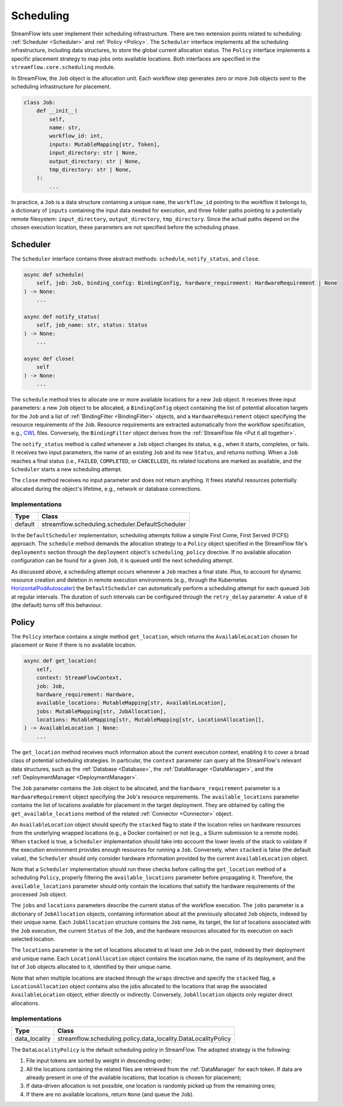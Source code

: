 ==========
Scheduling
==========

StreamFlow lets user implement their scheduling infrastructure. There are two extension points related to scheduling: :ref:`Scheduler <Scheduler>` and :ref:`Policy <Policy>`. The ``Scheduler`` interface implements all the scheduling infrastructure, including data structures, to store the global current allocation status. The ``Policy`` interface implements a specific placement strategy to map jobs onto available locations. Both interfaces are specified in the ``streamflow.core.scheduling`` module.

In StreamFlow, the ``Job`` object is the allocation unit. Each workflow step generates zero or more ``Job`` objects sent to the scheduling infrastructure for placement.

.. code-block:: python

    class Job:
        def __init__(
            self,
            name: str,
            workflow_id: int,
            inputs: MutableMapping[str, Token],
            input_directory: str | None,
            output_directory: str | None,
            tmp_directory: str | None,
        ):
            ...

In practice, a ``Job`` is a data structure containing a unique ``name``, the ``workflow_id`` pointing to the workflow it belongs to, a dictionary of ``inputs`` containing the input data needed for execution, and three folder paths pointing to a potentially remote filesystem: ``input_directory``, ``output_directory``, ``tmp_directory``. Since the actual paths depend on the chosen execution location, these parameters are not specified before the scheduling phase.

Scheduler
=========

The ``Scheduler`` interface contains three abstract methods: ``schedule``, ``notify_status``, and ``close``.

.. code-block:: python

    async def schedule(
        self, job: Job, binding_config: BindingConfig, hardware_requirement: HardwareRequirement | None
    ) -> None:
        ...

    async def notify_status(
        self, job_name: str, status: Status
    ) -> None:
        ...

    async def close(
        self
    ) -> None:
        ...

The ``schedule`` method tries to allocate one or more available locations for a new ``Job`` object. It receives three input parameters:  a new ``Job`` object to be allocated, a ``BindingConfig`` object containing the list of potential allocation targets for the ``Job`` and a list of :ref:`BindingFilter <BindingFilter>` objects, and a ``HardwareRequirement`` object specifying the resource requirements of the ``Job``. Resource requirements are extracted automatically from the workflow specification, e.g., `CWL <https://www.commonwl.org/v1.2/CommandLineTool.html#ResourceRequirement>`_ files. Conversely, the ``BindingFilter`` object derives from the :ref:`StreamFlow file <Put it all together>`.

The ``notify_status`` method is called whenever a ``Job`` object changes its status, e.g., when it starts, completes, or fails. It receives two input parameters, the name of an existing ``Job`` and its new ``Status``, and returns nothing. When a ``Job`` reaches a final status (i.e., ``FAILED``, ``COMPLETED``, or ``CANCELLED``), its related locations are marked as available, and the ``Scheduler`` starts a new scheduling attempt.

The ``close`` method receives no input parameter and does not return anything. It frees stateful resources potentially allocated during the object's lifetime, e.g., network or database connections.

Implementations
---------------

=======     ================================================
Type        Class
=======     ================================================
default     streamflow.scheduling.scheduler.DefaultScheduler
=======     ================================================

In the ``DefaultScheduler`` implementation, scheduling attempts follow a simple First Come, First Served (FCFS) approach. The ``schedule`` method demands the allocation strategy to a ``Policy`` object specified in the StreamFlow file's ``deployments`` section through the ``deployment`` object's ``scheduling_policy`` directive.  If no available allocation configuration can be found for a given ``Job``, it is queued until the next scheduling attempt.

As discussed above, a scheduling attempt occurs whenever a ``Job`` reaches a final state. Plus, to account for dynamic resource creation and deletion in remote execution environments (e.g., through the Kubernetes `HorizontalPodAutoscaler <https://kubernetes.io/docs/tasks/run-application/horizontal-pod-autoscale/>`_) the ``DefaultScheduler`` can automatically perform a scheduling attempt for each queued ``Job`` at regular intervals. The duration of such intervals can be configured through the ``retry_delay`` parameter. A value of ``0`` (the default) turns off this behaviour.

.. jsonschema:: ../../../streamflow/scheduling/schemas/scheduler.json

Policy
======

The ``Policy`` interface contains a single method ``get_location``, which returns the ``AvailableLocation`` chosen for placement or ``None`` if there is no available location.

.. code-block:: python

    async def get_location(
        self,
        context: StreamFlowContext,
        job: Job,
        hardware_requirement: Hardware,
        available_locations: MutableMapping[str, AvailableLocation],
        jobs: MutableMapping[str, JobAllocation],
        locations: MutableMapping[str, MutableMapping[str, LocationAllocation]],
    ) -> AvailableLocation | None:
        ...

The ``get_location`` method receives much information about the current execution context, enabling it to cover a broad class of potential scheduling strategies. In particular, the ``context`` parameter can query all the StreamFlow's relevant data structures, such as the :ref:`Database <Database>`, the :ref:`DataManager <DataManager>`, and the :ref:`DeploymentManager <DeploymentManager>`.

The ``Job`` parameter contains the ``Job`` object to be allocated, and the ``hardware_requirement`` parameter is a ``HardwareRequirement`` object specifying the ``Job``'s resource requirements. The ``available_locations`` parameter contains the list of locations available for placement in the target deployment. They are obtained by calling the ``get_available_locations`` method of the related :ref:`Connector <Connector>` object.

An ``AvailableLocation`` object should specify the ``stacked`` flag to state if the location relies on hardware resources from the underlying wrapped locations (e.g., a Docker container) or not (e.g., a Slurm submission to a remote node). When ``stacked`` is true, a ``Scheduler`` implementation should take into account the lower levels of the stack to validate if the execution environment provides enough resources for running a ``Job``. Conversely, when ``stacked`` is false (the default value), the ``Scheduler`` should only consider hardware information provided by the current ``AvailableLocation`` object.

Note that a ``Scheduler`` implementation should run these checks before calling the ``get_location`` method of a scheduling ``Policy``, properly filtering the ``available_locations`` parameter before propagating it. Therefore, the ``available_locations`` parameter should only contain the locations that satisfy the hardware requirements of the processed ``Job`` object.

The ``jobs`` and ``locations`` parameters describe the current status of the workflow execution. The ``jobs`` parameter is a dictionary of ``JobAllocation`` objects, containing information about all the previously allocated ``Job`` objects, indexed by their unique name. Each ``JobAllocation`` structure contains the ``Job`` name, its target, the list of locations associated with the ``Job`` execution, the current ``Status`` of the ``Job``, and the hardware resources allocated for its execution on each selected location.

The ``locations`` parameter is the set of locations allocated to at least one ``Job`` in the past, indexed by their deployment and unique name. Each ``LocationAllocation`` object contains the location name, the name of its deployment, and the list of ``Job`` objects allocated to it, identified by their unique name.

Note that when multiple locations are stacked through the ``wraps`` directive and specify the ``stacked`` flag, a ``LocationAllocation`` object contains also the jobs allocated to the locations that wrap the associated ``AvailableLocation`` object, either directly or indirectly. Conversely, ``JobAllocation`` objects only register direct allocations.

Implementations
---------------

=============     =============================================================
Type              Class
=============     =============================================================
data_locality     streamflow.scheduling.policy.data_locality.DataLocalityPolicy
=============     =============================================================

The ``DataLocalityPolicy`` is the default scheduling policy in StreamFlow. The adopted strategy is the following:

1. File input tokens are sorted by weight in descending order;
2. All the locations containing the related files are retrieved from the :ref:`DataManager` for each token. If data are already present in one of the available locations, that location is chosen for placement;
3. If data-driven allocation is not possible, one location is randomly picked up from the remaining ones;
4. If there are no available locations, return ``None`` (and queue the ``Job``).
